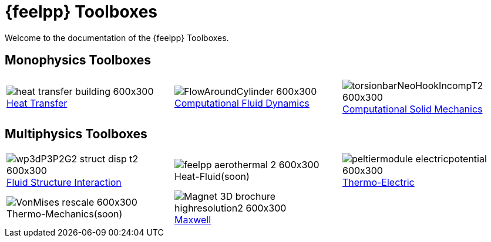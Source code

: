 // -*- mode: adoc -*-
= {feelpp} Toolboxes

Welcome to the documentation of the {feelpp} Toolboxes.

//include::multiphysics.adoc[]

== Monophysics Toolboxes

|====
a| image::heat-transfer-building-600x300.png[title=xref:heat:index.adoc[Heat Transfer],caption=""] a| image::FlowAroundCylinder-600x300.png[title=xref:cfd:index.adoc[Computational Fluid Dynamics],caption=""] a| image::torsionbarNeoHookIncompT2-600x300.png[title=xref:csm:index.adoc[Computational Solid Mechanics],caption=""] 
|====

== Multiphysics Toolboxes

|====
a| image::wp3dP3P2G2-struct-disp-t2-600x300.png[title=xref:fsi:index.adoc[Fluid Structure Interaction],caption=""] a|image::feelpp-aerothermal-2-600x300.png[title=Heat-Fluid(soon),caption=""] a| image::peltiermodule-electricpotential-600x300.png[title=xref:thermoelectric:index.adoc[Thermo-Electric],caption=""]
a| image::VonMises_rescale-600x300.png[title=Thermo-Mechanics(soon),caption=""] a|image::Magnet_3D_brochure_highresolution2-600x300.png[title=xref:maxwell:index.adoc[Maxwell],caption=""] |
|====
